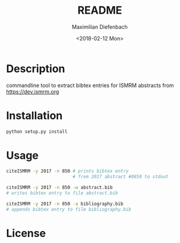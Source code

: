 #+OPTIONS: ':nil *:t -:t ::t <:t H:3 \n:nil ^:t arch:headline author:t broken-links:nil c:nil creator:nil
#+OPTIONS: d:(not "LOGBOOK") date:t e:t email:nil f:t inline:t num:t p:nil pri:nil prop:nil stat:t tags:t tasks:t tex:nil
#+OPTIONS: timestamp:t title:t toc:nil todo:t |:t
#+TITLE: README
#+DATE: <2018-02-12 Mon>
#+AUTHOR: Maximilian Diefenbach
#+EMAIL: maximilian.diefenbach@tum.de
#+LANGUAGE: en
#+SELECT_TAGS: export
#+EXCLUDE_TAGS: noexport
#+CREATOR: Emacs 25.3.1 (Org mode 9.0.4)

* Description
  commandline tool to extract bibtex entries
  for ISMRM abstracts from
  https://dev.ismrm.org

  
* Installation
  #+BEGIN_SRC sh
    python setup.py install
  #+END_SRC  

* Usage
  #+BEGIN_SRC sh
    citeISMRM -y 2017 -n 850 # prints bibtex entry
                             # from 2017 abstract #0850 to stdout

    citeISMRM -y 2017 -n 850 -w abstract.bib
    # writes bibtex entry to file abstract.bib

    citeISMRM -y 2017 -n 850 -a bibliography.bib
    # appends bibtex entry to file bibliography.bib
  #+END_SRC
  

* License
  #+INCLUDE: "./LICENSE"

